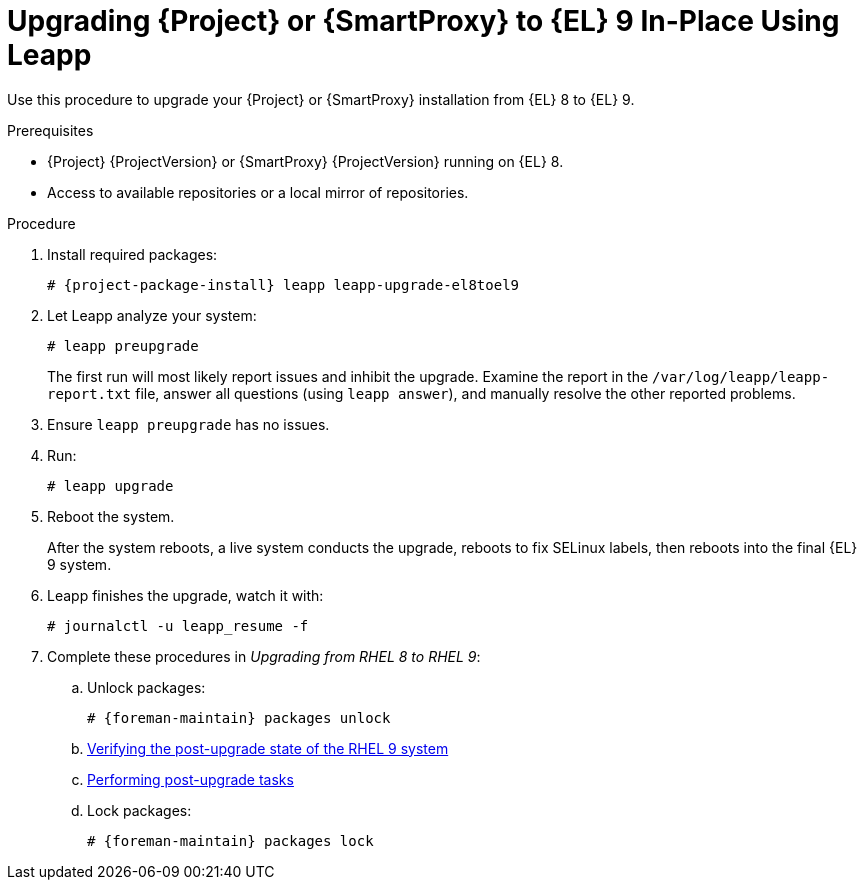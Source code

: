 [id="upgrading-{project-context}-or-proxy-in-place-using-leapp_{context}"]
= Upgrading {Project} or {SmartProxy} to {EL} 9 In-Place Using Leapp

Use this procedure to upgrade your {Project} or {SmartProxy} installation from {EL} 8 to {EL} 9.

.Prerequisites
* {Project} {ProjectVersion} or {SmartProxy} {ProjectVersion} running on {EL} 8.
ifdef::satellite[]
* Review Known Issues before you begin an upgrade.
For more information, see {ReleaseNotesDocURL}ref_known-issues_assembly_introducing-red-hat-satellite[Known Issues in {ProjectName} {ProjectVersion}].
endif::[]
ifndef::satellite[]
* Access to available repositories or a local mirror of repositories.
endif::[]

ifeval::["{mode}" == "disconnected"]
.Prerequisites for Disconnected Environment
If you run {Project} in a disconnected environment, ensure it also meets the following prerequisites:

* You require access to {RHEL} and {Project} packages.
Obtain the ISO files for {RHEL} 9 and {Project}.
For more information, see {UpgradingDisconnectedDocURL}Upgrading_satellite_upgrading-disconnected[Upgrading Red Hat Satellite] in _{UpgradingDisconnectedDocTitle}_.
* For more information on customizing the Leapp upgrade for your environment, see https://access.redhat.com/articles/4977891[Customizing your {RHEL} in-place upgrade].
* Since Leapp completes part of the upgrade in a container that has no access to additional ISO mounts, the repositories cannot be served from a locally mounted ISO but must be delivered over the network from a different machine.
* For more information, see https://access.redhat.com/solutions/7030156[How to in-place upgrade an offline / disconnected RHEL 8 machine to RHEL 9 with Leapp?]
endif::[]

ifdef::satellite[]
[NOTE]
====
* {Project} supports DEFAULT and FIPS crypto-policies.
The FUTURE crypto-policy is not supported for {Project} and {SmartProxy} installations.
====
endif::[]

.Procedure
ifdef::foreman-el,katello[]
. Configure the repositories to obtain Leapp.
+
Configure the https://copr.fedorainfracloud.org/coprs/g/theforeman/leapp/[@theforeman/leapp COPR Repository], which contains Leapp packages with patches to support {Project} or {SmartProxy} upgrades:
+
----
# dnf copr enable @theforeman/leapp
----
`
Note that this is not required for {RHEL} based installations.
endif::[]

. Install required packages:
[options="nowrap", subs="+quotes,verbatim,attributes"]
+
----
# {project-package-install} leapp leapp-upgrade-el8toel9
----
ifdef::satellite[]

ifeval::["{mode}" == "disconnected"]
. Set up the following repositories to perform the upgrade in a disconnected environment:
.. `/etc/yum.repos.d/rhel9.repo`:
+
[options="nowrap", subs="+quotes,verbatim,attributes"]
----
[BaseOS]
name={RepoRHEL9BaseOS}
baseurl=http://_server.example.com_/rhel9/BaseOS/

[AppStream]
name={RepoRHEL9AppStream}
baseurl=http://_server.example.com_/rhel9/AppStream/
----
.. `/etc/yum.repos.d/{project-context}.repo:`
+
[options="nowrap", subs="+quotes,verbatim,attributes"]
----
[{RepoRHEL9ServerSatelliteServerProjectVersion}]
name={RepoRHEL9ServerSatelliteServerProjectVersion}
baseurl=http://_server.example.com_/sat6/Satellite/

[{RepoRHEL9ServerSatelliteMaintenanceProjectVersion}]
name={RepoRHEL9ServerSatelliteMaintenanceProjectVersion}
baseurl=http://_server.example.com_/sat6/Maintenance/
----
endif::[]
endif::[]

ifdef::foreman-el,katello[]
. Install additional OS specific packages (`leapp-data-almalinux` for AlmaLinux, `leapp-data-centos` for CentOS Stream, or `leapp-data-rocky` for Rocky Linux).
Note that this is not required for {RHEL} based installations.
+
----
# {project-package-install} leapp-data-centos
----
+
. Add {Project} specific repositories to `/etc/leapp/files/leapp_upgrade_repositories.repo`:
+
[options="nowrap", subs="+quotes,verbatim,attributes"]
----
[leapp-foreman]
name=Foreman {ProjectVersion}
baseurl=https://yum.theforeman.org/releases/{ProjectVersion}/el9/$basearch
gpgkey=file:///etc/pki/rpm-gpg/RPM-GPG-KEY-foreman
enabled=1
gpgcheck=1

[leapp-foreman-plugins]
name=Foreman plugins {ProjectVersion}
baseurl=https://yum.theforeman.org/plugins/{ProjectVersion}/el9/$basearch
enabled=1
gpgkey=file:///etc/pki/rpm-gpg/RPM-GPG-KEY-foreman

leapp-puppet7]
name=Puppet 7 Repository el 9 - $basearch
baseurl=http://yum.puppetlabs.com/puppet7/el/8/$basearch
gpgkey=file:///etc/pki/rpm-gpg/RPM-GPG-KEY-2025-04-06-puppet7-release
enabled=1
gpgcheck=1

ifdef::katello[]
[leapp-katello]
name=Katello {KatelloVersion}
baseurl=https://yum.theforeman.org/katello/{KatelloVersion}/katello/el9/$basearch/
gpgkey=file:///etc/pki/rpm-gpg/RPM-GPG-KEY-foreman
enabled=1
gpgcheck=1

[leapp-katello-candlepin]
name=Candlepin: an open source entitlement management system.
baseurl=https://yum.theforeman.org/katello/{KatelloVersion}/candlepin/el9/$basearch/
gpgkey=file:///etc/pki/rpm-gpg/RPM-GPG-KEY-foreman
enabled=1
gpgcheck=1

[leapp-pulpcore]
name=pulpcore: Fetch, Upload, Organize, and Distribute Software Packages.
baseurl=https://yum.theforeman.org/pulpcore/{PulpcoreVersion}/el9/$basearch/
gpgkey=https://yum.theforeman.org/pulpcore/{PulpcoreVersion}/GPG-RPM-KEY-pulpcore
enabled=1
gpgcheck=1
endif::[]
----

endif::[]
. Let Leapp analyze your system:
+
----
# leapp preupgrade
----
ifdef::satellite[]
+
ifeval::["{mode}" == "disconnected"]
Add the `--no-rhsm` and `--enablerepo` parameters:
endif::[]
+
[options="nowrap", subs="+quotes,verbatim,attributes"]
----
# leapp preupgrade \
--no-rhsm \
--enablerepo BaseOS \
--enablerepo AppStream \
--enablerepo {RepoRHEL9ServerSatelliteServerProjectVersion} \
--enablerepo {RepoRHEL9ServerSatelliteMaintenanceProjectVersion}
----
endif::[]

+
The first run will most likely report issues and inhibit the upgrade.
Examine the report in the `/var/log/leapp/leapp-report.txt` file, answer all questions (using `leapp answer`), and manually resolve the other reported problems.
+

. Ensure `leapp preupgrade` has no issues.

. Run:
+
----
# leapp upgrade
----

ifdef::satellite[]
+
If you run {Project} in a disconnected environment, add the `--no-rhsm` and `--enablerepo` parameters:
+
[options="nowrap", subs="+quotes,verbatim,attributes"]
----
# leapp upgrade \
--no-rhsm \
--enablerepo BaseOS \
--enablerepo AppStream \
--enablerepo {RepoRHEL9ServerSatelliteServerProjectVersion} \
--enablerepo {RepoRHEL9ServerSatelliteMaintenanceProjectVersion}
----
endif::[]

. Reboot the system.
+
After the system reboots, a live system conducts the upgrade, reboots to fix SELinux labels, then reboots into the final {EL} 9 system.

. Leapp finishes the upgrade, watch it with:
+
----
# journalctl -u leapp_resume -f
----

ifndef::foreman-deb[]
. Complete these procedures in  _Upgrading from RHEL 8 to RHEL 9_:  
.. Unlock packages:
+
[options="nowrap" subs="+quotes,attributes"]
----
# {foreman-maintain} packages unlock
----
.. https://access.redhat.com/documentation/en-us/red_hat_enterprise_linux/9/html/upgrading_from_rhel_8_to_rhel_9/verifying-the-post-upgrade-state_upgrading-from-rhel-8-to-rhel-9[Verifying the post-upgrade state of the RHEL 9 system]
.. https://access.redhat.com/documentation/en-us/red_hat_enterprise_linux/9/html/upgrading_from_rhel_8_to_rhel_9/performing-post-upgrade-tasks-on-the-rhel-9-system_upgrading-from-rhel-8-to-rhel-9[Performing post-upgrade tasks]
.. Lock packages:
+
[options="nowrap" subs="+quotes,attributes"]
----
# {foreman-maintain} packages lock
----
endif::[]
ifdef::satellite[]
. Complete the steps for changing SELinux to enforcing mode described in https://access.redhat.com/documentation/en-us/red_hat_enterprise_linux/9/html/upgrading_from_rhel_8_to_rhel_9/applying-security-policies_upgrading-from-rhel-8-to-rhel-9#changing-selinux-mode-to-enforcing_applying-security-policies[Changing SELinux mode to enforcing] in the _Upgrading from RHEL 8 to RHEL 9_ guide.
. Unset the `subscription-manager` release:
+
[options="nowrap" subs="+quotes,attributes"]
----
# subscription-manager release --unset
----
endif::[]
